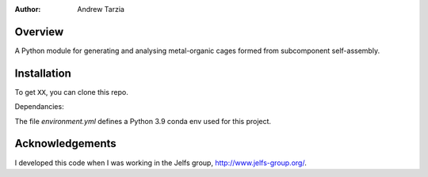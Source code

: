 :author: Andrew Tarzia

Overview
========

A Python module for generating and analysing metal-organic cages formed
from subcomponent self-assembly.

Installation
============

To get ``XX``, you can clone this repo.

Dependancies:

The file `environment.yml` defines a Python 3.9 conda env used for this project.


Acknowledgements
================

I developed this code when I was working in the Jelfs group,
http://www.jelfs-group.org/.